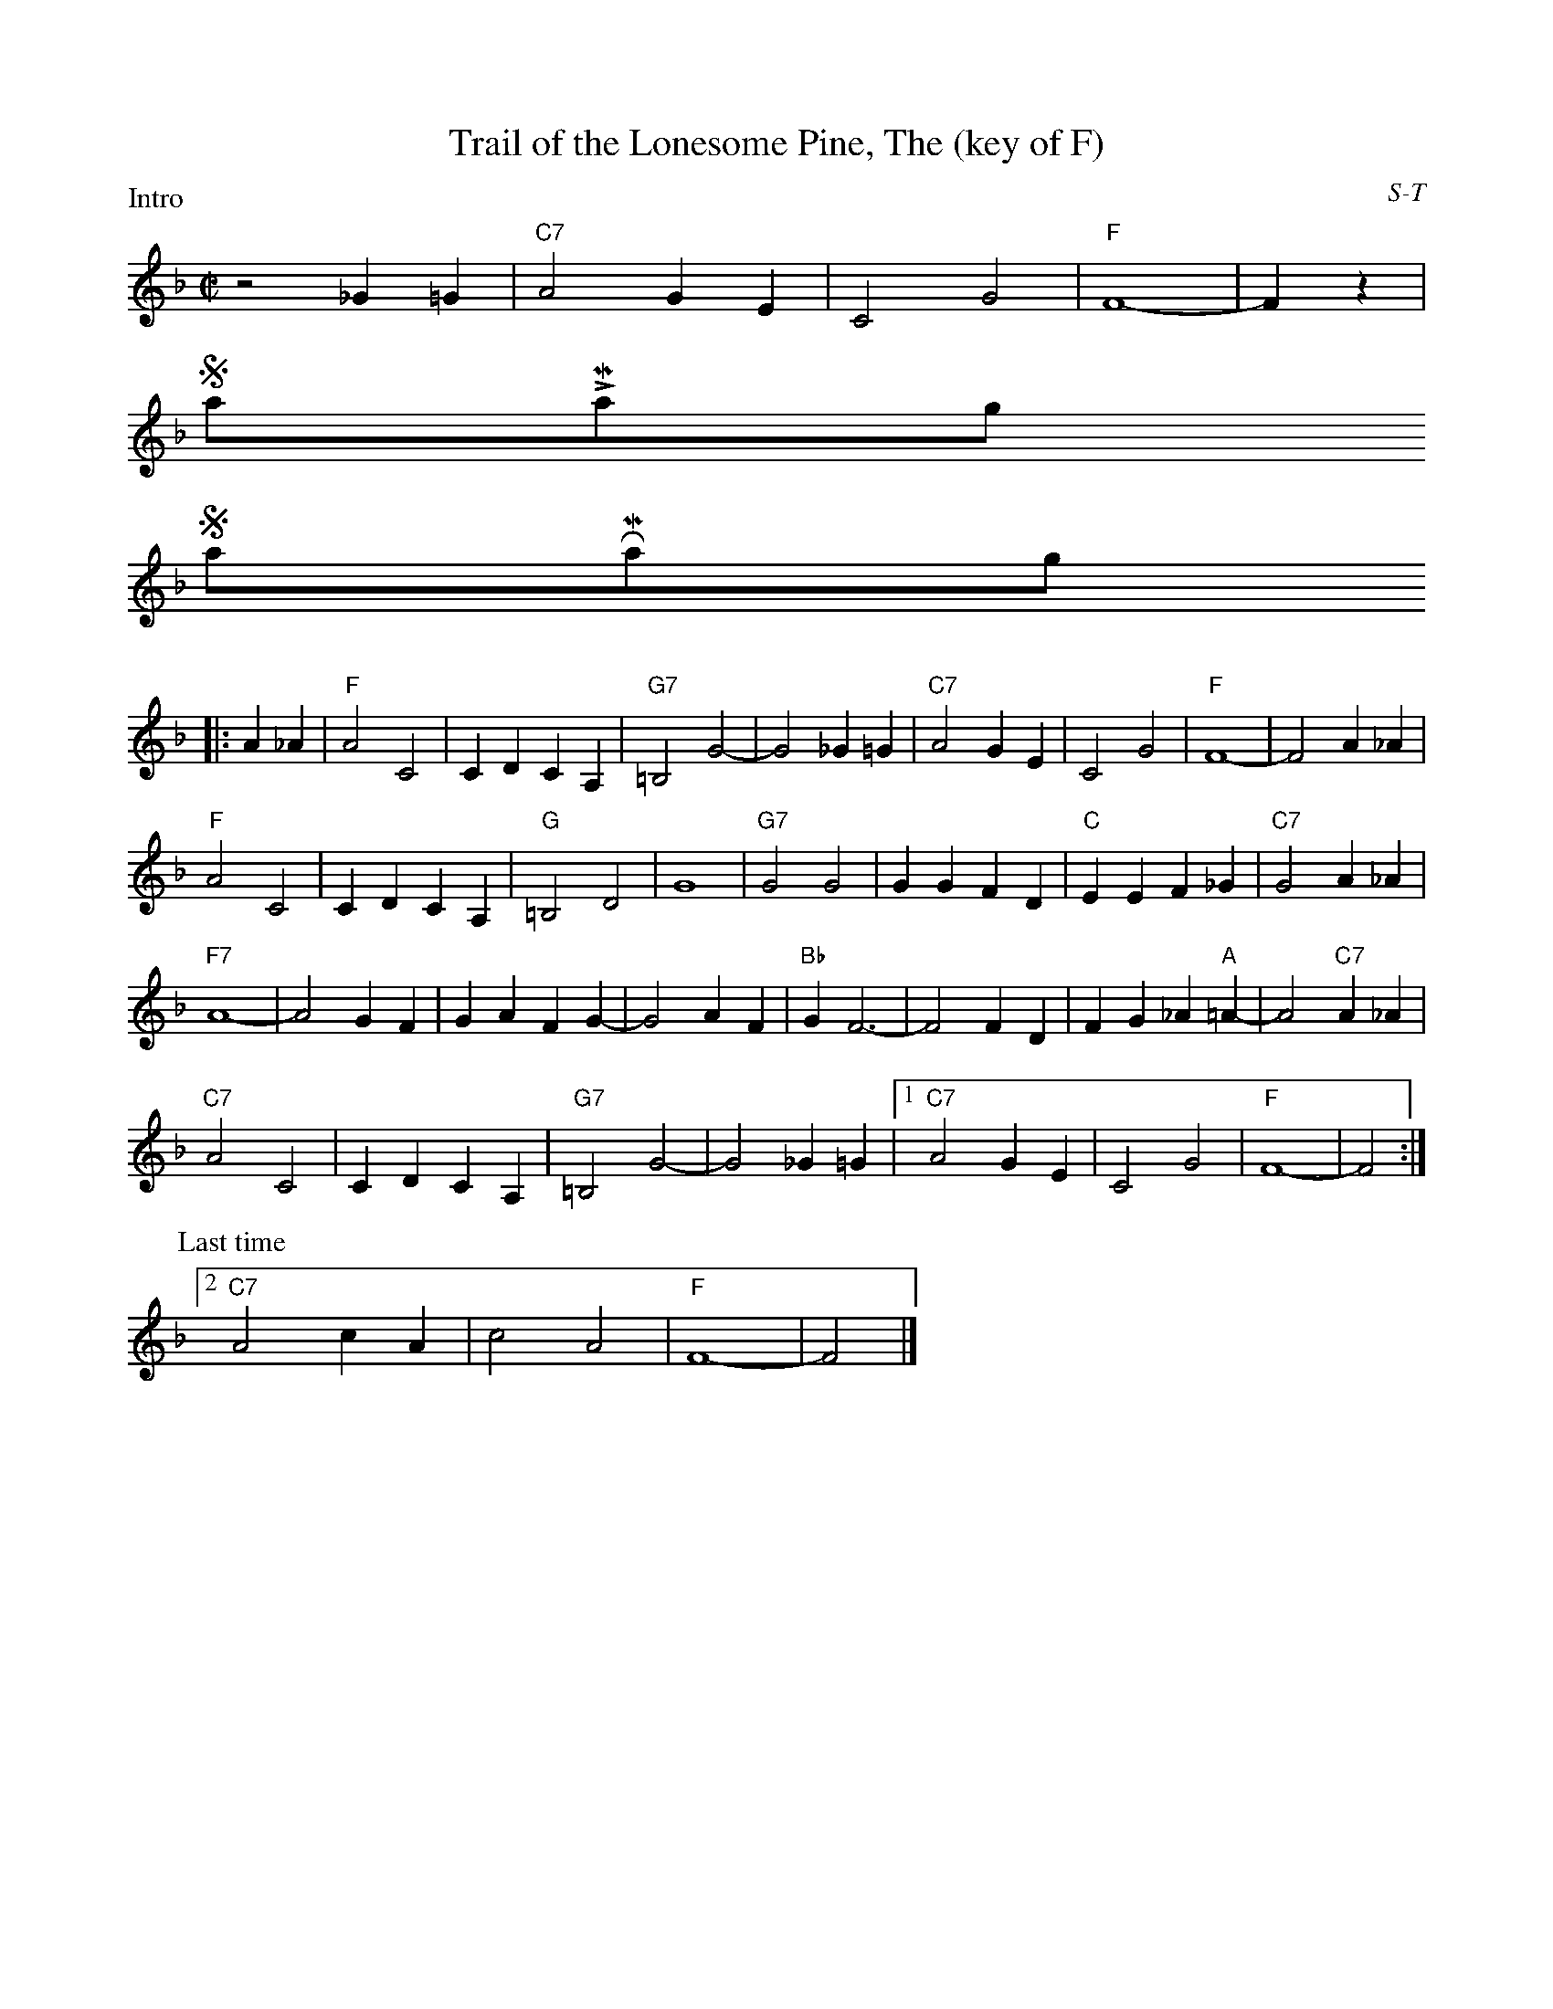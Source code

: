 X:44
T: Trail of the Lonesome Pine, The (key of F)
I: Trail of the Lonesome Pine, The	S-T	F	square
C: S-T
M: C|
Z: Transcribed to abc by Mary Lou Knack
R: square
$NormLMargin
$NormRMargin
P: Intro
K: F
z4 _G2=G2| "C7"A4 G2E2| C4 G4| "F"F8-| F2z2 |
$SmallLMargin
$SmallRMargin
P:
|:A2_A2| "F"A4 C4| C2D2 C2A,2| "G7"=B,4 G4-| G4 _G2=G2| "C7"A4 G2E2| C4 G4| "F"F8-| F4 A2_A2|
"F"A4 C4| C2D2 C2A,2| "G"=B,4 D4| G8| "G7"G4 G4| G2G2 F2D2| "C"E2E2 F2_G2| "C7"G4 A2_A2|
"F7"A8-| A4 G2F2| G2A2 F2G2-| G4 A2F2| "Bb"G2 F6-| F4 F2D2| F2G2 _A2"A"=A2-| A4 "C7"A2_A2|
"C7"A4 C4| C2D2 C2A,2| "G7"=B,4 G4-| G4 _G2=G2 |1 \
  "C7"A4 G2E2| C4 G4| "F"F8-| F4 :|
P:Last time
[2 "C7"A4 c2A2| c4 A4| "F"F8-| F4 |]
